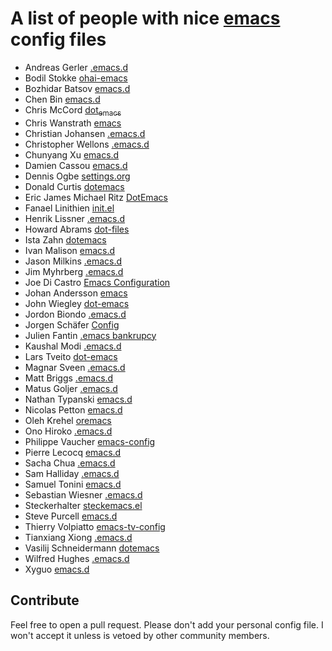 * A list of people with nice [[https://www.gnu.org/software/emacs/][emacs]] config files
 - Andreas Gerler [[https://github.com/baron42bba/.emacs.d][.emacs.d]]
 - Bodil Stokke [[https://github.com/bodil/ohai-emacs][ohai-emacs]]
 - Bozhidar Batsov [[https://github.com/bbatsov/emacs.d][emacs.d]]
 - Chen Bin [[https://github.com/redguardtoo/emacs.d][emacs.d]]
 - Chris McCord [[https://github.com/chrismccord/dot_emacs][dot_emacs]]
 - Chris Wanstrath [[https://github.com/defunkt/emacs][emacs]]
 - Christian Johansen [[https://github.com/cjohansen/.emacs.d][.emacs.d]]
 - Christopher Wellons [[https://github.com/skeeto/.emacs.d][.emacs.d]]
 - Chunyang Xu [[https://github.com/xuchunyang/emacs.d][emacs.d]]
 - Damien Cassou [[https://github.com/DamienCassou/emacs.d][emacs.d]]
 - Dennis Ogbe [[https://ogbe.net/emacsconfig.html][settings.org]]
 - Donald Curtis [[https://github.com/milkypostman/dotemacs][dotemacs]]
 - Eric James Michael Ritz [[https://github.com/ejmr/DotEmacs][DotEmacs]]
 - Fanael Linithien [[https://github.com/Fanael/init.el][init.el]]
 - Henrik Lissner [[https://github.com/hlissner/.emacs.d][.emacs.d]]
 - Howard Abrams [[https://github.com/howardabrams/dot-files][dot-files]]
 - Ista Zahn [[https://github.com/izahn/dotemacs][dotemacs]]
 - Ivan Malison [[https://github.com/IvanMalison/dotfiles/tree/master/dotfiles/emacs.d][emacs.d]]
 - Jason Milkins [[https://github.com/ocodo/.emacs.d][.emacs.d]]
 - Jim Myhrberg [[https://github.com/jimeh/.emacs.d][.emacs.d]]
 - Joe Di Castro [[https://github.com/joedicastro/dotfiles/tree/master/emacs/.emacs.d][Emacs Configuration]]
 - Johan Andersson [[https://github.com/rejeep/emacs][emacs]]
 - John Wiegley [[https://github.com/jwiegley/dot-emacs][dot-emacs]]
 - Jordon Biondo [[https://github.com/jordonbiondo/.emacs.d][.emacs.d]]
 - Jorgen Schäfer [[https://github.com/jorgenschaefer/Config][Config]]
 - Julien Fantin [[https://github.com/julienfantin/.emacs.d][.emacs bankrupcy]]
 - Kaushal Modi [[https://github.com/kaushalmodi/.emacs.d][.emacs.d]]
 - Lars Tveito [[https://github.com/larstvei/dot-emacs][dot-emacs]]
 - Magnar Sveen [[https://github.com/magnars/.emacs.d][.emacs.d]]
 - Matt Briggs [[https://github.com/mbriggs/.emacs.d][.emacs.d]]
 - Matus Goljer [[https://github.com/Fuco1/.emacs.d][.emacs.d]]
 - Nathan Typanski [[https://github.com/nathantypanski/emacs.d][emacs.d]]
 - Nicolas Petton [[https://github.com/NicolasPetton/emacs.d][emacs.d]]
 - Oleh Krehel [[https://github.com/abo-abo/oremacs][oremacs]]
 - Ono Hiroko [[https://github.com/kuanyui/.emacs.d][.emacs.d]]
 - Philippe Vaucher [[https://github.com/Silex/emacs-config][emacs-config]]
 - Pierre Lecocq [[https://github.com/pierre-lecocq/emacs.d][emacs.d]]
 - Sacha Chua [[https://github.com/sachac/.emacs.d][.emacs.d]]
 - Sam Halliday [[https://github.com/fommil/dotfiles/tree/master/.emacs.d][.emacs.d]]
 - Samuel Tonini [[https://github.com/tonini/emacs.d][emacs.d]]
 - Sebastian Wiesner [[https://github.com/lunaryorn/.emacs.d][.emacs.d]]
 - Steckerhalter [[https://github.com/steckerhalter/steckemacs.el][steckemacs.el]]
 - Steve Purcell [[https://github.com/purcell/emacs.d][emacs.d]]
 - Thierry Volpiatto [[https://github.com/thierryvolpiatto/emacs-tv-config][emacs-tv-config]]
 - Tianxiang Xiong [[https://github.com/xiongtx/.emacs.d][.emacs.d]]
 - Vasilij Schneidermann [[https://github.com/wasamasa/dotemacs][dotemacs]]
 - Wilfred Hughes [[https://github.com/Wilfred/.emacs.d][.emacs.d]]
 - Xyguo [[https://github.com/xyguo/emacs.d][emacs.d]]

** Contribute
   Feel free to open a pull request.
   Please don't add your personal config file. I won't accept it unless is vetoed by other community members.
